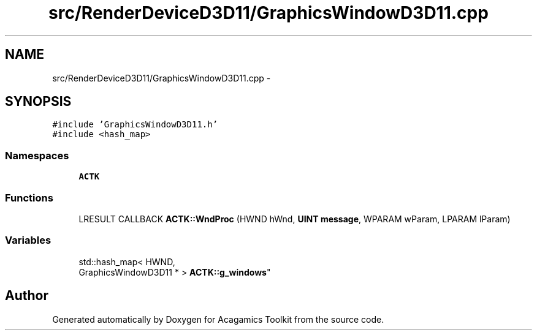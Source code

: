 .TH "src/RenderDeviceD3D11/GraphicsWindowD3D11.cpp" 3 "Thu Apr 3 2014" "Acagamics Toolkit" \" -*- nroff -*-
.ad l
.nh
.SH NAME
src/RenderDeviceD3D11/GraphicsWindowD3D11.cpp \- 
.SH SYNOPSIS
.br
.PP
\fC#include 'GraphicsWindowD3D11\&.h'\fP
.br
\fC#include <hash_map>\fP
.br

.SS "Namespaces"

.in +1c
.ti -1c
.RI "\fBACTK\fP"
.br
.in -1c
.SS "Functions"

.in +1c
.ti -1c
.RI "LRESULT CALLBACK \fBACTK::WndProc\fP (HWND hWnd, \fBUINT\fP \fBmessage\fP, WPARAM wParam, LPARAM lParam)"
.br
.in -1c
.SS "Variables"

.in +1c
.ti -1c
.RI "std::hash_map< HWND, 
.br
GraphicsWindowD3D11 * > \fBACTK::g_windows\fP"
.br
.in -1c
.SH "Author"
.PP 
Generated automatically by Doxygen for Acagamics Toolkit from the source code\&.
